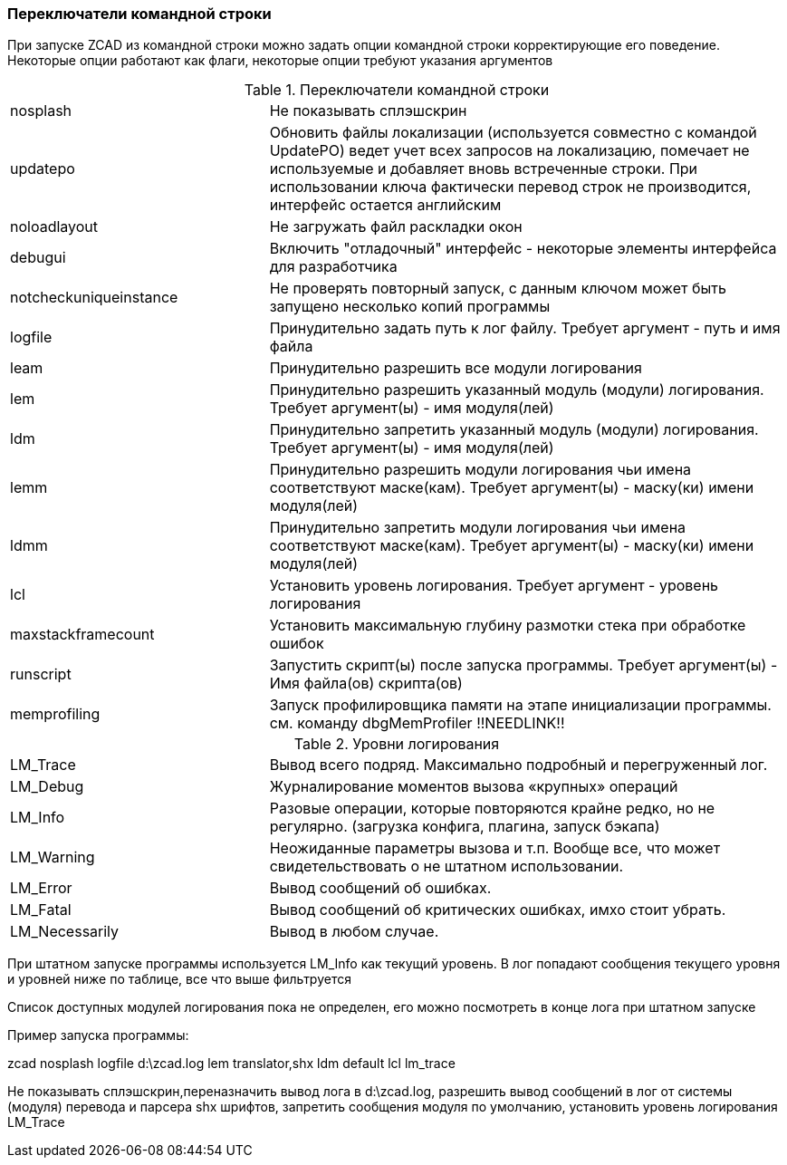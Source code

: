 

### Переключатели командной строки

При запуске ZCAD из командной строки можно задать опции командной строки корректирующие его поведение. Некоторые опции работают
как флаги, некоторые опции требуют указания аргументов

[[command_line_switch]]
.Переключатели командной строки
[cols=">3,<6"]
|==========================
| [.filepath]#nosplash# | Не показывать сплэшскрин
| [.filepath]#updatepo# | Обновить файлы локализации (используется совместно с командой UpdatePO) ведет учет всех запросов на
локализацию, помечает не используемые и добавляет вновь встреченные строки. При использовании ключа фактически перевод строк не
производится, интерфейс остается английским
| [.filepath]#noloadlayout# | Не загружать файл раскладки окон
| [.filepath]#debugui# | Включить "отладочный" интерфейс - некоторые элементы интерфейса для разработчика
| [.filepath]#notcheckuniqueinstance# | Не проверять повторный запуск, с данным ключом может быть запущено несколько копий программы
| [.filepath]#logfile# | Принудительно задать путь к лог файлу. Требует аргумент - путь и имя файла
| [.filepath]#leam# | Принудительно разрешить все модули логирования
| [.filepath]#lem# | Принудительно разрешить указанный модуль (модули) логирования. Требует аргумент(ы) - имя модуля(лей)
| [.filepath]#ldm# | Принудительно запретить указанный модуль (модули) логирования. Требует аргумент(ы) - имя модуля(лей)
| [.filepath]#lemm# | Принудительно разрешить модули логирования чьи имена соответствуют маске(кам). Требует аргумент(ы) - маску(ки) имени модуля(лей)
| [.filepath]#ldmm# | Принудительно запретить модули логирования чьи имена соответствуют маске(кам). Требует аргумент(ы) - маску(ки) имени модуля(лей)
| [.filepath]#lcl# | Установить уровень логирования. Требует аргумент - уровень логирования
| [.filepath]#maxstackframecount# | Установить максимальную глубину размотки стека при обработке ошибок
| [.filepath]#runscript# | Запустить скрипт(ы) после запуска программы. Требует аргумент(ы) - Имя файла(ов) скрипта(ов)
| [.filepath]#memprofiling# | Запуск профилировщика памяти на этапе инициализации программы. см. команду dbgMemProfiler !!NEEDLINK!!
|==========================

.Уровни логирования
[cols=">3,<6"]
|==========================
| [.filepath]#LM_Trace# | Вывод всего подряд. Максимально подробный и перегруженный лог.
| [.filepath]#LM_Debug# | Журналирование моментов вызова «крупных» операций
| [.filepath]#LM_Info# | Разовые операции, которые повторяются крайне редко, но не регулярно. (загрузка конфига, плагина, запуск бэкапа)
| [.filepath]#LM_Warning# | Неожиданные параметры вызова и т.п. Вообще все, что может свидетельствовать о не штатном использовании.
| [.filepath]#LM_Error# | Вывод сообщений об ошибках.
| [.filepath]#LM_Fatal# | Вывод сообщений об критических ошибках, имхо стоит убрать.
| [.filepath]#LM_Necessarily# | Вывод в любом случае.
|==========================

При штатном запуске программы используется [.filepath]#LM_Info# как текущий уровень. В лог попадают сообщения текущего уровня
и уровней ниже по таблице, все что выше фильтруется

Список доступных модулей логирования пока не определен, его можно посмотреть в конце лога при штатном запуске

Пример запуска программы:

[.filepath]#zcad nosplash logfile d:\zcad.log lem translator,shx ldm default lcl lm_trace#

Не показывать сплэшскрин,переназначить вывод лога в [.filepath]#d:\zcad.log#, разрешить вывод сообщений в лог от системы (модуля)
перевода и парсера shx шрифтов, запретить сообщения модуля по умолчанию, установить уровень логирования LM_Trace
